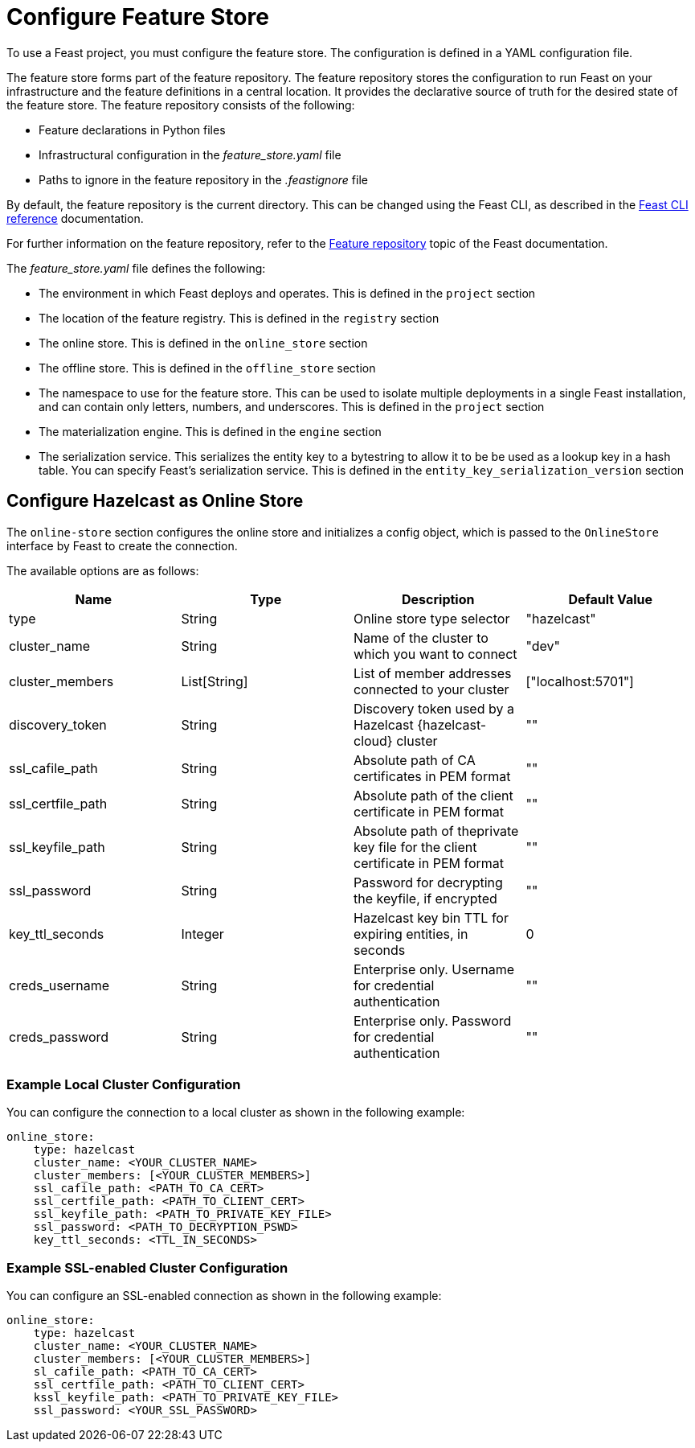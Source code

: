 = Configure Feature Store
:description: To use a Feast project, you must configure the feature store. The configuration is defined in a YAML configuration file.

{description}

The feature store forms part of the feature repository. The feature repository stores the configuration to run Feast on your infrastructure and the feature definitions in a central location. It provides the declarative source of truth for the desired state of the feature store. The feature repository consists of the following:

* Feature declarations in Python files 
* Infrastructural configuration in the _feature_store.yaml_ file
* Paths to ignore in the feature repository in the _.feastignore_ file

By default, the feature repository is the current directory. This can be changed using the Feast CLI, as described in the link:https://docs.feast.dev/reference/feast-cli-commands[Feast CLI reference, window=_blank] documentation.

For further information on the feature repository, refer to the link:https://docs.feast.dev/reference/feature-repository[Feature repository, window=_blank] topic of the Feast documentation.

The _feature_store.yaml_ file defines the following:

* The environment in which Feast deploys and operates. This is defined in the `project` section
* The location of the feature registry. This is defined in the `registry` section
* The online store. This is defined in the `online_store` section
* The offline store. This is defined in the `offline_store` section
* The namespace to use for the feature store. This can be used to isolate multiple deployments in a single Feast installation, and can contain only letters, numbers, and underscores. This is defined in the `project` section
* The materialization engine. This is defined in the `engine` section
* The serialization service. This serializes the entity key to a bytestring to allow it to be be used as a lookup key in a hash table. You can specify Feast's serialization service. This is defined in the `entity_key_serialization_version` section

== Configure Hazelcast as Online Store

The `online-store` section configures the online store and initializes a config object, which is passed to the `OnlineStore` interface by Feast to create the connection.

The available options are as follows:

[cols="1,1,1,1"]
|===
|Name |Type |Description |Default Value

|type
|String
|Online store type selector
|"hazelcast"

|cluster_name
|String
|Name of the cluster to which you want to connect
|"dev"

|cluster_members
|List[String]
|List of member addresses connected to your cluster
|["localhost:5701"]

|discovery_token
|String
|Discovery token used by a Hazelcast {hazelcast-cloud} cluster
|""

|ssl_cafile_path
|String
|Absolute path of CA certificates in PEM format
|""

|ssl_certfile_path
|String
|Absolute path of the client certificate in PEM format
|""

|ssl_keyfile_path
|String
|Absolute path of theprivate key file for the client certificate in PEM format
|""

|ssl_password
|String
|Password for decrypting the keyfile, if encrypted
|""

|key_ttl_seconds
|Integer
|Hazelcast key bin TTL for expiring entities, in seconds
|0

|creds_username
|String
|Enterprise only.
Username for credential authentication
|""

|creds_password
|String
|Enterprise only.
Password for credential authentication
|""
|===

=== Example Local Cluster Configuration

You can configure the connection to a local cluster as shown in the following example:

[source,yaml]
----
online_store:
    type: hazelcast
    cluster_name: <YOUR_CLUSTER_NAME>
    cluster_members: [<YOUR_CLUSTER_MEMBERS>]
    ssl_cafile_path: <PATH_TO_CA_CERT>
    ssl_certfile_path: <PATH_TO_CLIENT_CERT>
    ssl_keyfile_path: <PATH_TO_PRIVATE_KEY_FILE>
    ssl_password: <PATH_TO_DECRYPTION_PSWD>
    key_ttl_seconds: <TTL_IN_SECONDS>
----

=== Example SSL-enabled Cluster Configuration

You can configure an SSL-enabled connection as shown in the following example:

[source,yaml]
----
online_store:
    type: hazelcast
    cluster_name: <YOUR_CLUSTER_NAME>
    cluster_members: [<YOUR_CLUSTER_MEMBERS>]
    sl_cafile_path: <PATH_TO_CA_CERT>
    ssl_certfile_path: <PATH_TO_CLIENT_CERT>
    kssl_keyfile_path: <PATH_TO_PRIVATE_KEY_FILE>
    ssl_password: <YOUR_SSL_PASSWORD>
----

